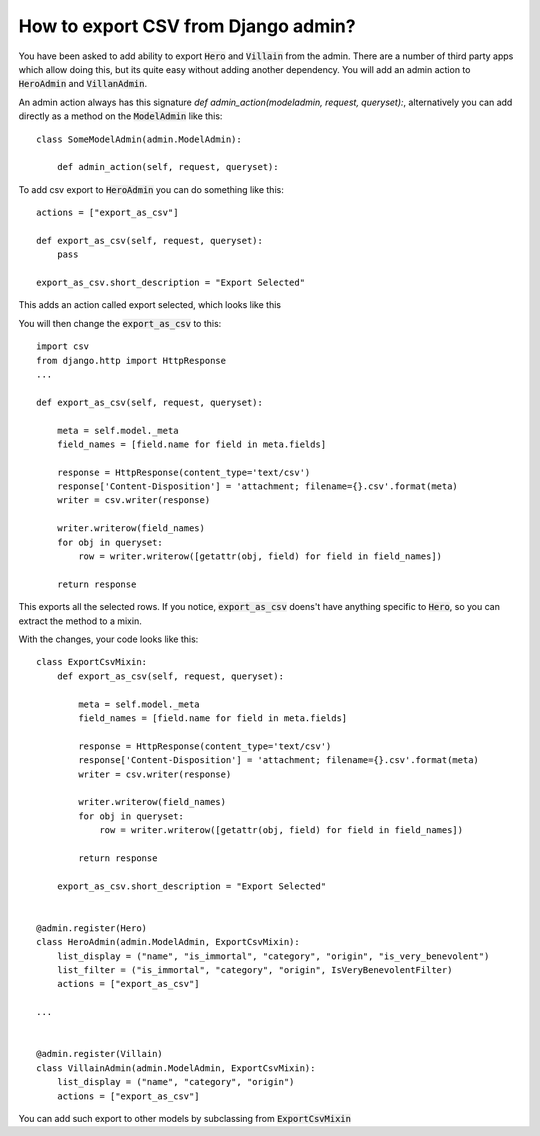 How to export CSV from Django admin?
++++++++++++++++++++++++++++++++++++

You have been asked to add ability to export :code:`Hero` and :code:`Villain` from the admin.
There are a number of third party apps which allow doing this, but its quite easy without adding another dependency.
You will add an admin action to :code:`HeroAdmin` and :code:`VillanAdmin`.

An admin action always has this signature `def admin_action(modeladmin, request, queryset):`, alternatively you can add directly as a method on the :code:`ModelAdmin` like this::

    class SomeModelAdmin(admin.ModelAdmin):

        def admin_action(self, request, queryset):


To add csv export to :code:`HeroAdmin` you can do something like this::

    actions = ["export_as_csv"]

    def export_as_csv(self, request, queryset):
        pass

    export_as_csv.short_description = "Export Selected"

This adds an action called export selected, which looks like this

.. image:: export_selected.png

You will then change the :code:`export_as_csv` to this::

    import csv
    from django.http import HttpResponse
    ...

    def export_as_csv(self, request, queryset):

        meta = self.model._meta
        field_names = [field.name for field in meta.fields]

        response = HttpResponse(content_type='text/csv')
        response['Content-Disposition'] = 'attachment; filename={}.csv'.format(meta)
        writer = csv.writer(response)

        writer.writerow(field_names)
        for obj in queryset:
            row = writer.writerow([getattr(obj, field) for field in field_names])

        return response

This exports all the selected rows. If you notice, :code:`export_as_csv` doens't have anything specific to :code:`Hero`,
so you can extract the method to a mixin.

With the changes, your code looks like this::


    class ExportCsvMixin:
        def export_as_csv(self, request, queryset):

            meta = self.model._meta
            field_names = [field.name for field in meta.fields]

            response = HttpResponse(content_type='text/csv')
            response['Content-Disposition'] = 'attachment; filename={}.csv'.format(meta)
            writer = csv.writer(response)

            writer.writerow(field_names)
            for obj in queryset:
                row = writer.writerow([getattr(obj, field) for field in field_names])

            return response

        export_as_csv.short_description = "Export Selected"


    @admin.register(Hero)
    class HeroAdmin(admin.ModelAdmin, ExportCsvMixin):
        list_display = ("name", "is_immortal", "category", "origin", "is_very_benevolent")
        list_filter = ("is_immortal", "category", "origin", IsVeryBenevolentFilter)
        actions = ["export_as_csv"]

    ...


    @admin.register(Villain)
    class VillainAdmin(admin.ModelAdmin, ExportCsvMixin):
        list_display = ("name", "category", "origin")
        actions = ["export_as_csv"]

You can add such export to other models by subclassing from :code:`ExportCsvMixin`
